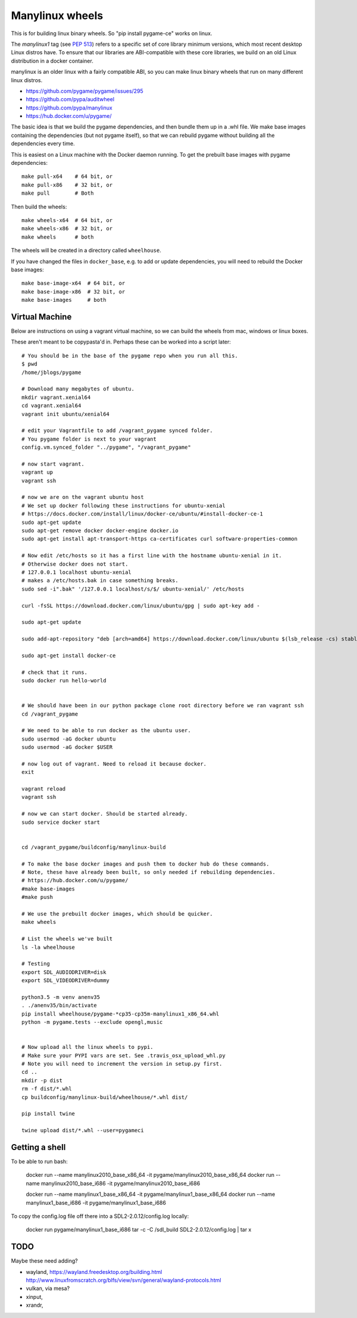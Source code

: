 Manylinux wheels
================






This is for building linux binary wheels. So "pip install pygame-ce" works on linux.

The *manylinux1* tag (see `PEP 513 <https://www.python.org/dev/peps/pep-0513/>`__)
refers to a specific set of core library minimum versions, which most recent
desktop Linux distros have.
To ensure that our libraries are ABI-compatible with these core libraries, we
build on an old Linux distribution in a docker container.

manylinux is an older linux with a fairly compatible ABI, so you can make linux binary
wheels that run on many different linux distros.

* https://github.com/pygame/pygame/issues/295
* https://github.com/pypa/auditwheel
* https://github.com/pypa/manylinux
* https://hub.docker.com/u/pygame/

The basic idea is that we build the pygame dependencies, and then bundle them up in a .whl file.
We make base images containing the dependencies (but not pygame itself), so that
we can rebuild pygame without building all the dependencies every time.

This is easiest on a Linux machine with the Docker daemon running. To get the
prebuilt base images with pygame dependencies::

    make pull-x64    # 64 bit, or
    make pull-x86    # 32 bit, or
    make pull        # Both

Then build the wheels::

    make wheels-x64  # 64 bit, or
    make wheels-x86  # 32 bit, or
    make wheels      # both

The wheels will be created in a directory called ``wheelhouse``.

If you have changed the files in ``docker_base``, e.g. to add or update
dependencies, you will need to rebuild the Docker base images::

    make base-image-x64  # 64 bit, or
    make base-image-x86  # 32 bit, or
    make base-images     # both


Virtual Machine
---------------

Below are instructions on using a vagrant virtual machine, so we can build the wheels from
mac, windows or linux boxes.


These aren't meant to be copypasta'd in. Perhaps these can be worked into a script later::

    # You should be in the base of the pygame repo when you run all this.
    $ pwd
    /home/jblogs/pygame

    # Download many megabytes of ubuntu.
    mkdir vagrant.xenial64
    cd vagrant.xenial64
    vagrant init ubuntu/xenial64

    # edit your Vagrantfile to add /vagrant_pygame synced folder.
    # You pygame folder is next to your vagrant
    config.vm.synced_folder "../pygame", "/vagrant_pygame"

    # now start vagrant.
    vagrant up
    vagrant ssh

    # now we are on the vagrant ubuntu host
    # We set up docker following these instructions for ubuntu-xenial
    # https://docs.docker.com/install/linux/docker-ce/ubuntu/#install-docker-ce-1
    sudo apt-get update
    sudo apt-get remove docker docker-engine docker.io
    sudo apt-get install apt-transport-https ca-certificates curl software-properties-common

    # Now edit /etc/hosts so it has a first line with the hostname ubuntu-xenial in it.
    # Otherwise docker does not start.
    # 127.0.0.1 localhost ubuntu-xenial
    # makes a /etc/hosts.bak in case something breaks.
    sudo sed -i".bak" '/127.0.0.1 localhost/s/$/ ubuntu-xenial/' /etc/hosts

    curl -fsSL https://download.docker.com/linux/ubuntu/gpg | sudo apt-key add -

    sudo apt-get update

    sudo add-apt-repository "deb [arch=amd64] https://download.docker.com/linux/ubuntu $(lsb_release -cs) stable"

    sudo apt-get install docker-ce

    # check that it runs.
    sudo docker run hello-world


    # We should have been in our python package clone root directory before we ran vagrant ssh
    cd /vagrant_pygame

    # We need to be able to run docker as the ubuntu user.
    sudo usermod -aG docker ubuntu
    sudo usermod -aG docker $USER

    # now log out of vagrant. Need to reload it because docker.
    exit

    vagrant reload
    vagrant ssh

    # now we can start docker. Should be started already.
    sudo service docker start


    cd /vagrant_pygame/buildconfig/manylinux-build

    # To make the base docker images and push them to docker hub do these commands.
    # Note, these have already been built, so only needed if rebuilding dependencies.
    # https://hub.docker.com/u/pygame/
    #make base-images
    #make push

    # We use the prebuilt docker images, which should be quicker.
    make wheels

    # List the wheels we've built
    ls -la wheelhouse

    # Testing
    export SDL_AUDIODRIVER=disk
    export SDL_VIDEODRIVER=dummy

    python3.5 -m venv anenv35
    . ./anenv35/bin/activate
    pip install wheelhouse/pygame-*cp35-cp35m-manylinux1_x86_64.whl
    python -m pygame.tests --exclude opengl,music


    # Now upload all the linux wheels to pypi.
    # Make sure your PYPI vars are set. See .travis_osx_upload_whl.py
    # Note you will need to increment the version in setup.py first.
    cd ..
    mkdir -p dist
    rm -f dist/*.whl
    cp buildconfig/manylinux-build/wheelhouse/*.whl dist/

    pip install twine

    twine upload dist/*.whl --user=pygameci


Getting a shell
---------------

To be able to run bash:

    docker run --name manylinux2010_base_x86_64 -it pygame/manylinux2010_base_x86_64
    docker run --name manylinux2010_base_i686 -it pygame/manylinux2010_base_i686

    docker run --name manylinux1_base_x86_64 -it pygame/manylinux1_base_x86_64
    docker run --name manylinux1_base_i686 -it pygame/manylinux1_base_i686


To copy the config.log file off there into a SDL2-2.0.12/config.log locally:

    docker run pygame/manylinux1_base_i686 tar -c -C /sdl_build SDL2-2.0.12/config.log | tar x



TODO
----

Maybe these need adding?

- wayland, https://wayland.freedesktop.org/building.html http://www.linuxfromscratch.org/blfs/view/svn/general/wayland-protocols.html
- vulkan, via mesa?
- xinput,
- xrandr,

